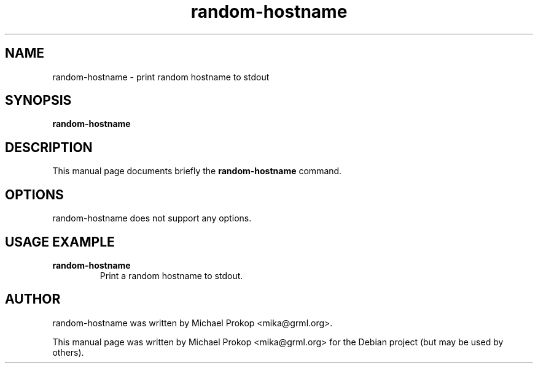 .TH random-hostname 1
.SH "NAME"
random-hostname \- print random hostname to stdout
.SH SYNOPSIS
.B random-hostname
.SH DESCRIPTION
This manual page documents briefly the
.B random-hostname
command.
.SH OPTIONS
random-hostname does not support any options.
.SH USAGE EXAMPLE
.TP
.B random-hostname
Print a random hostname to stdout.
.SH AUTHOR
random-hostname was written by Michael Prokop <mika@grml.org>.
.PP
This manual page was written by Michael Prokop
<mika@grml.org> for the Debian project (but may be used by others).
